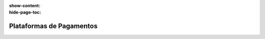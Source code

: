 :show-content:
:hide-page-toc:

=========================
Plataformas de Pagamentos
=========================
